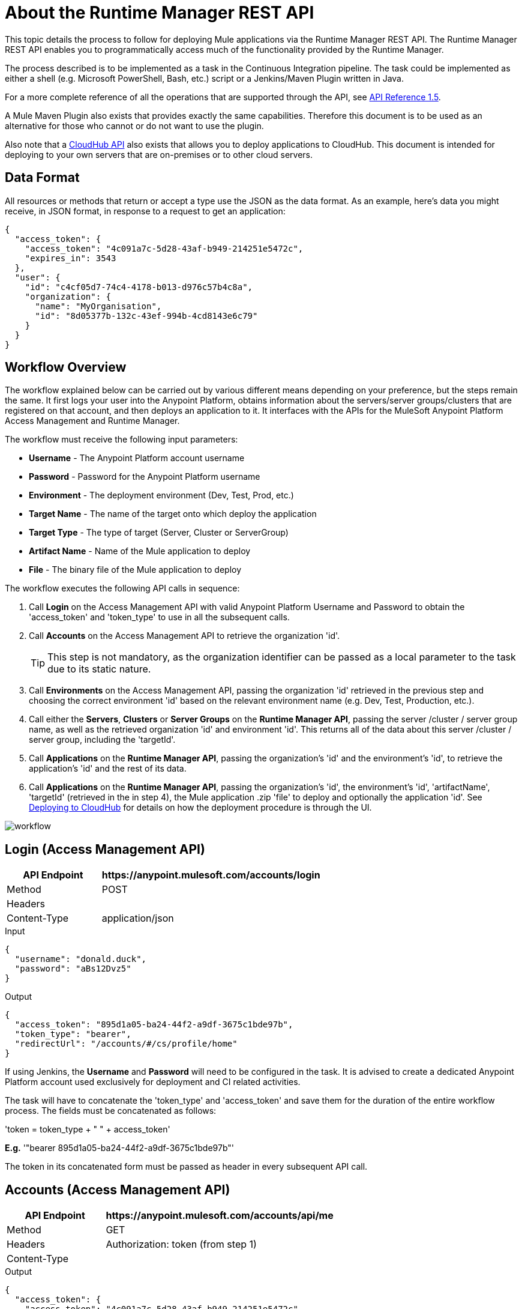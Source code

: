= About the Runtime Manager REST API
:keywords: cloudhub, cloudhub api, manage, api, rest

This topic details the process to follow for deploying Mule applications via the Runtime Manager REST API. The Runtime Manager REST API enables you to programmatically access much of the functionality provided by the Runtime Manager.

The process described is to be implemented as a task in the Continuous Integration pipeline. The task could be implemented as either a shell (e.g. Microsoft PowerShell, Bash, etc.) script or a Jenkins/Maven Plugin written in Java.

For a more complete reference of all the operations that are supported through the API, see link:https://anypoint.mulesoft.com/apiplatform/anypoint-platform/#/portals/organizations/ae639f94-da46-42bc-9d51-180ec25cf994/apis/38784/versions/127446/pages/182845[API Reference 1.5].


A Mule Maven Plugin also exists that provides exactly the same capabilities. Therefore this document is to be used as an alternative for those who cannot or do not want to use the plugin.

Also note that a link:/runtime-manager/cloudhub-api[CloudHub API] also exists that allows you to deploy applications to CloudHub. This document is intended for deploying to your own servers that are on-premises or to other cloud servers.

== Data Format

All resources or methods that return or accept a type use the JSON as the data format. As an example, here's data you might receive, in JSON format, in response to a request to get an application:

[source,json, linenums]
----
{
  "access_token": {
    "access_token": "4c091a7c-5d28-43af-b949-214251e5472c",
    "expires_in": 3543
  },
  "user": {
    "id": "c4cf05d7-74c4-4178-b013-d976c57b4c8a",
    "organization": {
      "name": "MyOrganisation",
      "id": "8d05377b-132c-43ef-994b-4cd8143e6c79"
    }
  }
}

----

== Workflow Overview

The workflow explained below can be carried out by various different means depending on your preference, but the steps remain the same. It first logs your user into the Anypoint Platform, obtains information about the servers/server groups/clusters that are registered on that account, and then deploys an application to it. It interfaces with the APIs for the MuleSoft Anypoint Platform Access Management and Runtime Manager.

The workflow must receive the following input parameters:

* *Username* - The Anypoint Platform account username
* *Password* - Password for the Anypoint Platform username
* *Environment* - The deployment environment (Dev, Test, Prod, etc.)
* *Target Name* - The name of the target onto which deploy the application
* *Target Type* - The type of target (Server, Cluster or ServerGroup)
* *Artifact Name* - Name of the Mule application to deploy
* *File* - The binary file of the Mule application to deploy

The workflow executes the following API calls in sequence:

. Call *Login* on the Access Management API with valid Anypoint Platform Username and Password to obtain the 'access_token' and 'token_type' to use in all the subsequent calls.
. Call *Accounts* on the Access Management API to retrieve the organization 'id'.
+
[TIP]
This step is not mandatory, as the organization identifier can be passed as a local parameter to the task due to its static nature.

. Call *Environments* on the Access Management API, passing the organization 'id' retrieved in the previous step and choosing the correct environment 'id' based on the relevant environment name (e.g. Dev, Test, Production, etc.).
. Call either the *Servers*, *Clusters* or *Server Groups* on the *Runtime Manager API*, passing the server /cluster / server group name, as well as the retrieved organization 'id' and environment 'id'. This returns all of the data about this server /cluster / server group, including the 'targetId'.
. Call *Applications* on the *Runtime Manager API*, passing the organization's 'id' and the environment's 'id', to retrieve the application's 'id' and the rest of its data.
. Call *Applications* on the *Runtime Manager API*, passing the organization's 'id', the environment's 'id', 'artifactName', 'targetId' (retrieved in the in step 4), the Mule application .zip 'file' to deploy and optionally the application 'id'. See link:/runtime-manager/deploying-to-cloudhub[Deploying to CloudHub] for details on how the deployment procedure is through the UI.

image:arm-api-workflow.png[workflow]

== Login (Access Management API)

[%header,cols="30a,70a"]
|===
|API Endpoint |+https://anypoint.mulesoft.com/accounts/login+
|Method |POST
|Headers |
|Content-Type | application/json
|===


.Input
[source,json,linenums]
----
{
  "username": "donald.duck",
  "password": "aBs12Dvz5"
}
----

.Output
[source,json,linenums]
----
{
  "access_token": "895d1a05-ba24-44f2-a9df-3675c1bde97b",
  "token_type": "bearer",
  "redirectUrl": "/accounts/#/cs/profile/home"
}
----

If using Jenkins, the *Username* and *Password* will need to be configured in the task. It is advised to create a dedicated Anypoint Platform account used exclusively for deployment and CI related activities.

The task will have to concatenate the 'token_type' and 'access_token' and save them for the duration of the entire workflow process. The fields must be concatenated as follows:

'token = token_type + " " + access_token'

*E.g.* '"bearer 895d1a05-ba24-44f2-a9df-3675c1bde97b"'

The token in its concatenated form must be passed as header in every subsequent API call.


== Accounts (Access Management API)


[%header,cols="30a,70a"]
|===
|API Endpoint |+https://anypoint.mulesoft.com/accounts/api/me+
|Method |GET
|Headers | Authorization: token (from step 1)
|Content-Type |
|===

.Output
[source,json,linenums]
----
{
  "access_token": {
    "access_token": "4c091a7c-5d28-43af-b949-214251e5472c",
    "expires_in": 3543
  },
  "user": {
    "id": "c4cf05d7-74c4-4178-b013-d976c57b4c8a",
    "organization": {
      "name": "MyOrganization",
      "id": "8d05377b-132c-43ef-994b-4cd8143e6c79"
    }
  }
}
----

This step is used to retrieve the organization identifier that is used later in the process. It is not mandatory, as the organization identifier is very unlikely to change, so you could have it hardcoded into your script.

The task must then extract the organization identifier from the location 'user.organisation.id' and save it for later use.


== Environments (Access Management API)


[%header,cols="30a,70a"]
|===
|API Endpoint |anypoint.mulesoft.com/accounts/api/organizations/{orgId}/environments
|Method |GET
|URI Parameters: | {orgId}: organisationId (from step 2)
|Headers | Authorization: token (from step 1)
|Content-Type |
|===


.Output
[source,json,linenums]
----
{
  "data": [
    {
      "id": "876a4e54e2b0617fe28f1b42",
      "name": "Integration",
      "organizationId": "8d05377b-132c-43ef-994b-4cd8143e6c79",
      "isProduction": false
    },
    {
      "id": "225c4e73a3b0219fe26e1a88",
      "name": "Release",
      "organizationId": "8d05377b-132c-43ef-994b-4cd8143e6c79",
      "isProduction": false
    },
    {
      "id": "371e4e53f7f0812fe14d1c34",
      "name": "Production",
      "organizationId": "8d05377b-132c-43ef-994b-4cd8143e6c79",
      "isProduction": true
    }
  ],
  "total": 3
}
----

This step is to retrieve the 'id' for the environment that you wish to deploy to, it is later used as the target for the deployment in a further step. The organization 'id' retrieved in step 2 must be passed as part of the API URI.

This task needs to pick up the right environment 'id' based on the provided Environment, that you may set as an input at the beginning of the workflow. The environment 'id' must be extracted from the path 'data[i].id', where 'data[i].name == inputEnvironment' (it may take values like 'Dev', 'Test', 'Production' or any valid environment name that set up in your Anypoint Platform).


== Servers (Runtime Manager API)


=== GET Servers

[NOTE]
This step must be executed only if the *Target Type* passed as an input parameter to the workflow task is equal to *Server*.

[%header,cols="30a,70a"]
|===
|API Endpoint | +https://anypoint.mulesoft.com/hybrid/api/v1/servers+
|Method |GET
|URI Parameters: |
|Headers | Authorization: token (from step 1)

X-ANYPNT-ORG-ID: organisationId (from step 2)

X-ANYPNT-ENV-ID: environmentId (from step 3)
|Content-Type |
|===

[source,json,linenums]
----
Output
{
  "data": [
    {
      "id": 721,
      "name": "api-gateway-local-01",
      "serverType": "GATEWAY",
      "type": "SERVER"
    },
    {
      "id": 734,
      "name": "mule-esb-local-01",
      "serverType": "MULE",
      "type": "SERVER"
    },
    {
      "id": 724,
      "name": "mule-esb-local-02",
      "serverType": "MULE",
      "type": "SERVER"
    }
  ]
}
----

The step retrieves the server 'id', which is then used as target for the deployment.

The task will need to pick up the right server identifier based on the provided Target Name, that you may set as an input at the beginning of the workflow. The server 'id' must be extracted from 'data[i].id' where 'data[i].name == inputTargetName'.

===  GET Clusters

[NOTE]
This step must be executed only if the *Target Type* passed as an input parameter to the workflow task is equal to *Cluster*.


[%header,cols="30a,70a"]
|===
|API Endpoint | +https://anypoint.mulesoft.com/hybrid/api/v1/clusters+
|Method |GET
|URI Parameters: |
|Headers | Authorization: token (from step 1)

X-ANYPNT-ORG-ID: organisationId (from step 2)

X-ANYPNT-ENV-ID: environmentId (from step 3)
|Content-Type |
|===

[source,json,linenums]
----
Output
{
  "data": [
    {
      "id": 725,
      "name": "ap-gateway-cluster",
      "multicastEnabled": false,
      "servers": [
        {
          "id": 722,
          "name": "api-gateway-local-02",
          "serverType": "GATEWAY",
          "type": "SERVER"
        },
        {
          "id": 721,
          "name": "api-gateway-local-01",
          "serverType": "GATEWAY",
          "type": "SERVER"
        }
      ]
    }
  ]
}
----

The step retrieves the cluster 'id', which is then used as target for the deployment.

The task will need to pick up the right cluster identifier based on the provided Target Name, that you may set as an input at the beginning of the workflow. The cluster 'id' must be extracted from 'data[i].id' where 'data[i].name == inputTargetName'.

=== GET Server Groups

[NOTE]
This step must be executed only if the *Target Type* passed as an input parameter to the workflow task is equal to *ServerGroup*


[%header,cols="30a,70a"]
|===
|API Endpoint | +https://anypoint.mulesoft.com/hybrid/api/v1/serverGroups+
|Method |GET
|URI Parameters: |
|Headers | Authorization: token (from step 1)

X-ANYPNT-ORG-ID: organisationId (from step 2)

X-ANYPNT-ENV-ID: environmentId (from step 3)
|Content-Type |
|===

[source,json,linenums]
----
Output
{
  "data": [
    {
      "id": 751,
      "name": "mule-esb-group",
      "servers": [
        {
          "id": 734,
          "name": "mule-esb-local-03",
          "serverType": "MULE",
          "type": "SERVER"
        },
        {
          "id": 724,
          "name": "mule-esb-local-02",
          "serverType": "MULE",
          "type": "SERVER",
        }
      ]
    }
  ]
}
----


The step retrieves the server group 'id', which is then used as target for the deployment.

The task will need to pick up the right server group identifier based on the provided Target Name, that you may set as an input at the beginning of the workflow. The server group 'id' must be extracted from 'data[i].id' where 'data[i].name == inputTargetName'.

== Applications (Runtime Manager API)

=== GET Applications

[%header,cols="30a,70a"]
|===
|API Endpoint | +https://anypoint.mulesoft.com/hybrid/api/v1/applications+
|Method |GET
|URI Parameters: |
|Headers | Authorization: token (from step 1)

X-ANYPNT-ORG-ID: organisationId (from step 2)

X-ANYPNT-ENV-ID: environmentId (from step 3)
|Content-Type |
|===

[source,json,linenums]
----
Outputw
{
  "data": [
    {
      "id": 686,
      "artifact": {
        "id": 1027,
        "name": "test-new"
      },
      "target": {
        "id": 734
      }
    },
    {
      "id": 684,
      "artifact": {
        "id": 1026,
        "name": "test",
      },
      "target": {
        "id": 734
      }
    }
  ]
}
----


This step retrieves the application 'id' to determine whether the following step is a new deployment (6a) or a re-deployment (6b).

The application 'id' must be extracted from 'data[i].id' where 'data[i].artifact.name == inputArtifactName' and 'data[i].target.id == serverId' / 'clusterId' / 'serverGroupId'

=== POST Application

[NOTE]
This step must be executed only if no application identifier was retrieved in step 5.

[%header,cols="30a,70a"]
|===
|API Endpoint | +https://anypoint.mulesoft.com/hybrid/api/v1/applications+
|Method | POST
|URI Parameters: |
|Headers | Authorization: token (from step 1)

X-ANYPNT-ORG-ID: organisationId (from step 2)

X-ANYPNT-ENV-ID: environmentId (from step 3)
|Content-Type | application/zip
| Body | artifactName = inputArtifactName (passed at the beginning of the workflow)

file = inputFile (passed as input at the beginning of the workflow)

targetId = serverId / clusterId / serverGroupId (from steps 4a, 4b or 4c)
|===


[source,json,linenums]
----
Output
{
  "data": {
    "id": 684,
    "artifact": {
      "id": 1027,
      "name": "test",
      "fileName": "test.zip",
      "fileChecksum": "e98753b28c0fc7f2d01c56682de1387be0faf040",
      "timeUpdated": 1441221944496
    },
    "lastReportedStatus": "UNDEPLOYED"
  }
}
----

This step is a deployment of a new application.
This step deploys the actual Mule application artifact for the first time to a target environment and server / cluster / server group.



=== PATCH Application

[NOTE]
This step must be executed only if an application identifier was retrieved in step 5.

[%header,cols="30a,70a"]
|===
|API Endpoint | +https://anypoint.mulesoft.com/hybrid/api/v1/applications/{appId}+
|Method | PATCH
|URI Parameters: | {appId}: applicationId (from step 5)
|Headers | Authorization: token (from step 1)

X-ANYPNT-ORG-ID: organisationId (from step 2)

X-ANYPNT-ENV-ID: environmentId (from step 3)
|Content-Type | application/zip
| Body | artifactName = inputArtifactName (passed at the beginning of the workflow)

file = inputFile (passed as input at the beginning of the workflow)

targetId = serverId / clusterId / serverGroupId (from steps 4a, 4b or 4c)
|===

[source,json,linenums]
----
Output
{
  "data": {
    "id": 684,
    "artifact": {
      "id": 1027,
      "name": "test",
      "fileName": "test.zip",
      "fileChecksum": "e98753b28c0fc7f2d01c56682de1387be0faf040",
      "timeUpdated": 1441221944496
    },
    "lastReportedStatus": "STARTED"
  }
}
----


This step re-deploys the actual Mule application artifact to a target environment and server / cluster / server group.




== Status Codes and Error Handling

When you call the REST APIs, the following status codes are returned:

[%header,cols="2*"]
|===
|Status Code |Description
|200 |The operation was successful.
|201 |The resource (such as, application) was created. The Location header  contains the location of the resource.
|404 |The resource was not found.
|409 |When creating a resource (such as, server, server group, or deployment), a resource with that name already exists.
|500 |The operation was unsuccessful. See the HTTP body for details.
|===

When errors occur (for example, a 500 status code), the HTTP response contains a JSON response with an error message. For example:

[source,json, linenums]
----
500
Content-Type: application/json
Server: Apache-Coyote/1.1
Date: Mon, 10 Aug 2015 00:12:55 GMT
 
{
  message : "Some error message."
}
----

See link:https://anypoint.mulesoft.com/apiplatform/anypoint-platform/#/portals/organizations/ae639f94-da46-42bc-9d51-180ec25cf994/apis/38784/versions/40477/pages/53915[API Portal] of the Runtime Manager REST API to see an interactive reference of all the supported resources, methods, required properties and expected responses.

Also, check out the link:/runtime-manager/cloudhub-api[CloudHub API] for specifically managing cloud deployments.
====
